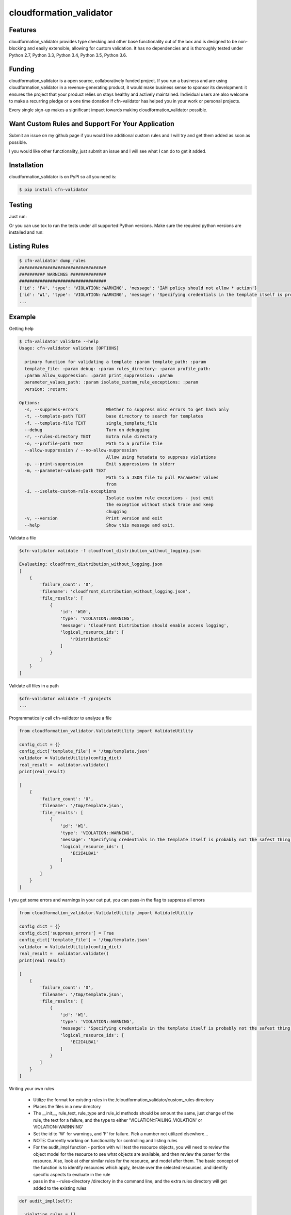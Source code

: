 

cloudformation_validator
=========================


Features
--------
cloudformation_validator provides type checking and other base functionality out of the box and
is designed to be non-blocking and easily extensible, allowing for custom
validation. It has no dependencies and is thoroughly tested under Python 2.7, Python 3.3, Python 3.4,
Python 3.5, Python 3.6.

Funding
-------
cloudformation_validator is a open source, collaboratively funded project. If you run
a business and are using cloudformation_validator in a revenue-generating product, it would
make business sense to sponsor its development: it ensures the project that
your product relies on stays healthy and actively maintained. Individual users
are also welcome to make a recurring pledge or a one time donation if cfn-validator
has helped you in your work or personal projects.

Every single sign-up makes a significant impact towards making cloudformation_validator possible.

Want Custom Rules and Support For Your Application
---------------------------------------------------
Submit an issue on my github page if you would like additional custom rules and I will try and
get them added as soon as possible.

I you would like other functionality, just submit an issue and I will see what I can do to get
it added.

Installation
------------

cloudformation_validator is on PyPI so all you need is:

.. code-block:: console

    $ pip install cfn-validator

Testing
-------

Just run:

.. code-block:: console
    $ pip install virtualenv
    $ which python
    $ virtualenv ~/virtualenvs/my_project -p /home/example_username/opt/python-3.6.2/bin/python3
    $ git clone https://github.com/rubelw/cloudformation-validator.git
    $ cd cloudformation-validator
    $ pip install -r requirements-dev.txt
    $ python setup.py install --force
    $ python setup.py test

Or you can use tox to run the tests under all supported Python versions. Make
sure the required python versions are installed and run:

.. code-block:: console
    $ pip install virtualenv
    $ which python
    $ virtualenv ~/virtualenvs/my_project -p /home/example_username/opt/python-3.6.2/bin/python3
    $ git clone https://github.com/rubelw/cloudformation-validator.git
    $ cd cloudformation-validator
    $ pip install -r requirements-dev.txt
    $ python setup.py install --force
    $ pip install tox  # first time only
    $ tox

Listing Rules
---------------

.. code-block:: console

    $ cfn-validator dump_rules
    ##################################
    ########## WARNINGS ##############
    ##################################
    {'id': 'F4', 'type': 'VIOLATION::WARNING', 'message': 'IAM policy should not allow * action'}
    {'id': 'W1', 'type': 'VIOLATION::WARNING', 'message': 'Specifying credentials in the template itself is probably not the safest thing'}
    ...

Example
---------

Getting help

.. code-block:: console

    $ cfn-validator validate --help
    Usage: cfn-validator validate [OPTIONS]

      primary function for validating a template :param template_path: :param
      template_file: :param debug: :param rules_directory: :param profile_path:
      :param allow_suppression: :param print_suppression: :param
      parameter_values_path: :param isolate_custom_rule_exceptions: :param
      version: :return:

    Options:
      -s, --suppress-errors           Whether to suppress misc errors to get hash only
      -t, --template-path TEXT        base directory to search for templates
      -f, --template-file TEXT        single_template_file
      --debug                         Turn on debugging
      -r, --rules-directory TEXT      Extra rule directory
      -o, --profile-path TEXT         Path to a profile file
      --allow-suppression / --no-allow-suppression
                                      Allow using Metadata to suppress violations
      -p, --print-suppression         Emit suppressions to stderr
      -m, --parameter-values-path TEXT
                                      Path to a JSON file to pull Parameter values
                                      from
      -i, --isolate-custom-rule-exceptions
                                      Isolate custom rule exceptions - just emit
                                      the exception without stack trace and keep
                                      chugging
      -v, --version                   Print version and exit
      --help                          Show this message and exit.


Validate a file

.. code-block:: console

    $cfn-validator validate -f cloudfront_distribution_without_logging.json

    Evaluating: cloudfront_distribution_without_logging.json
    [
        {
            'failure_count': '0',
            'filename': 'cloudfront_distribution_without_logging.json',
            'file_results': [
                {
                    'id': 'W10',
                    'type': 'VIOLATION::WARNING',
                    'message': 'CloudFront Distribution should enable access logging',
                    'logical_resource_ids': [
                        'rDistribution2'
                    ]
                }
            ]
        }
    ]

Validate all files in a path

.. code-block:: console

    $cfn-validator validate -f /projects
    ...


Programmatically call cfn-validator to analyze a file

.. code-block:: console

    from cloudformation_validator.ValidateUtility import ValidateUtility

    config_dict = {}
    config_dict['template_file'] = '/tmp/template.json'
    validator = ValidateUtility(config_dict)
    real_result =  validator.validate()
    print(real_result)

    [
        {
            'failure_count': '0',
            'filename': '/tmp/template.json',
            'file_results': [
                {
                    'id': 'W1',
                    'type': 'VIOLATION::WARNING',
                    'message': 'Specifying credentials in the template itself is probably not the safest thing',
                    'logical_resource_ids': [
                        'EC2I4LBA1'
                    ]
                }
            ]
        }
    ]

I you get some errors and warnings in your out put, you can pass-in the flag to suppress all errors

.. code-block:: console

    from cloudformation_validator.ValidateUtility import ValidateUtility

    config_dict = {}
    config_dict['suppress_errors'] = True
    config_dict['template_file'] = '/tmp/template.json'
    validator = ValidateUtility(config_dict)
    real_result =  validator.validate()
    print(real_result)

    [
        {
            'failure_count': '0',
            'filename': '/tmp/template.json',
            'file_results': [
                {
                    'id': 'W1',
                    'type': 'VIOLATION::WARNING',
                    'message': 'Specifying credentials in the template itself is probably not the safest thing',
                    'logical_resource_ids': [
                        'EC2I4LBA1'
                    ]
                }
            ]
        }
    ]

Writing your own rules

    * Utilize the format for existing rules in the /cloudformation_validator/custom_rules directory
    * Places the files in a new directory
    * The __init__, rule_text, rule_type and rule_id methods should be amount the same, just change of the rule, the text for a failure, and the type to either 'VIOLATION::FAILING_VIOLATION' or VIOLATION::WARNNING'
    * Set the id to 'W' for warnings, and 'F' for failure.  Pick a number not utilized elsewhere...
    * NOTE:  Currently working on functionality for controlling and listing rules
    * For the audit_impl function - portion with will test the resource objects, you will need to review the object model for the resource to see what objects are available, and then review the parser for the resource.  Also, look at other similar rules for the resource, and model after them.  The basic concept of the function is to identify resources which apply, iterate over the selected resources, and identify specific aspects to evaluate in the rule
    * pass in the --rules-directory /directory in the command line, and the extra rules directory will get added to the existing rules


.. code-block:: console

    def audit_impl(self):

      violating_rules = []

      # This defines which type of resource we are going to test
      resources = self.cfn_model.resources_by_type('AWS::SQS::QueuePolicy')

      if len(resources)>0:
        for resource in resources:
            if hasattr(resource, 'policy_document'):
              if resource.policy_document:
                if resource.policy_document.wildcard_allowed_actions():
                  violating_rules.append(resource.logical_resource_id)

      return violating_rules

Unit Testing
------------------------
Run unit tests

.. code-block:: console

    (python3) => pytest
    ================================================ test session starts =================================================
    collected 22 items

    test/test_cloudfront_distribution.py .                                                                         [  4%]
    test/test_ec2_instance.py .                                                                                    [  9%]
    test/test_ec2_volume.py ..                                                                                     [ 18%]
    test/test_elasticloadbalancing_loadbalancer.py .                                                               [ 22%]
    test/test_iam_user.py .                                                                                        [ 27%]
    test/test_lambda_permission.py .                                                                               [ 31%]
    test/test_rds_instance.py ...                                                                                  [ 45%]
    test/test_s3_bucket.py .                                                                                       [ 50%]
    test/test_s3_bucket_policy.py .                                                                                [ 54%]
    test/test_security_group.py ........                                                                           [ 90%]
    test/test_sns_policy.py .                                                                                      [ 95%]
    test/test_sqs_policy.py .                                                                                      [100%]


Source
---------

I am just getting started on this, so any suggestions would be welcome.
<https://github.com/rubelw/cloudformation-validator>

Copyright
---------

cloudformation_validator is an open source project by Will Rubel <https://www.linkedin.com/in/will-rubel-03205b2a/>,
that was ported from a ruby project by Stelligent.
See the original LICENSE information <https://github.com/stelligent/cfn_nag/blob/master/LICENSE.md>.
